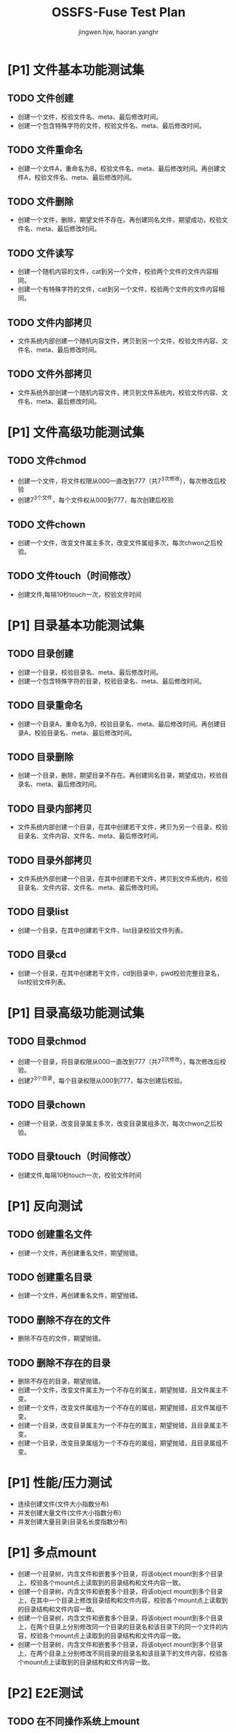 # -*- coding: utf-8 -*-

#+TITLE: OSSFS-Fuse Test Plan
#+AUTHOR: jingwen.hjw, haoran.yanghr
#+EMAIL: {jingwen.hjw, haoran.yanghr}@alibaba-inc.com

* [P1] 文件基本功能测试集
** TODO 文件创建
   - 创建一个文件，校验文件名、meta、最后修改时间。
   - 创建一个包含特殊字符的文件，校验文件名、meta、最后修改时间。
** TODO 文件重命名
   - 创建一个文件A，重命名为B，校验文件名、meta、最后修改时间。再创建文件A，校验文件名、meta、最后修改时间。
** TODO 文件删除
   - 创建一个文件，删除，期望文件不存在。再创建同名文件，期望成功，校验文件名、meta、最后修改时间。
** TODO 文件读写
   - 创建一个随机内容的文件，cat到另一个文件，校验两个文件的文件内容相同。
   - 创建一个有特殊字符的文件，cat到另一个文件，校验两个文件的文件内容相同。
** TODO 文件内部拷贝
   - 文件系统内部创建一个随机内容文件，拷贝到另一个文件，校验文件内容、文件名、meta、最后修改时间。
** TODO 文件外部拷贝
   - 文件系统外部创建一个随机内容文件，拷贝到文件系统内，校验文件内容、文件名、meta、最后修改时间。
* [P1] 文件高级功能测试集
** TODO 文件chmod
   - 创建一个文件，将文件权限从000一直改到777（共7^3次修改），每次修改后校验
   - 创建7^3个文件，每个文件权从000到777，每次创建后校验
** TODO 文件chown
   - 创建一个文件，改变文件属主多次，改变文件属组多次，每次chwon之后校验。
** TODO 文件touch（时间修改）
   - 创建文件,每隔10秒touch一次，校验文件时间
* [P1] 目录基本功能测试集
** TODO 目录创建
   - 创建一个目录，校验目录名、meta、最后修改时间。
   - 创建一个包含特殊字符的目录，校验目录名、meta、最后修改时间。
** TODO 目录重命名
   - 创建一个目录A，重命名为B，校验目录名、meta、最后修改时间。再创建目录A，校验目录名、meta、最后修改时间。
** TODO 目录删除
   - 创建一个目录，删除，期望目录不存在。再创建同名目录，期望成功，校验目录名、meta、最后修改时间。
** TODO 目录内部拷贝
   - 文件系统内部创建一个目录，在其中创建若干文件，拷贝为另一个目录，校验目录名、文件内容、文件名、meta、最后修改时间。
** TODO 目录外部拷贝
   - 文件系统外部创建一个目录，在其中创建若干文件，拷贝到文件系统内，校验目录名、文件内容、文件名、meta、最后修改时间。
** TODO 目录list
   - 创建一个目录，在其中创建若干文件，list目录校验文件列表。
** TODO 目录cd
   - 创建一个目录，在其中创建若干文件，cd到目录中，pwd校验完整目录名，list校验文件列表。
* [P1] 目录高级功能测试集
** TODO 目录chmod
   - 创建一个目录，将目录权限从000一直改到777（共7^3次修改），每次修改后校验。
   - 创建7^3个目录，每个目录权限从000到777，每次创建后校验。
** TODO 目录chown
   - 创建一个目录，改变目录属主多次，改变目录属组多次，每次chwon之后校验。
** TODO 目录touch（时间修改）
   - 创建文件,每隔10秒touch一次，校验文件时间
* [P1] 反向测试
** TODO 创建重名文件
   - 创建一个文件，再创建重名文件，期望抛错。
** TODO 创建重名目录
   - 创建一个文件，再创建重名文件，期望抛错。
** TODO 删除不存在的文件
   - 删除不存在的文件，期望抛错。
** TODO 删除不存在的目录
   - 删除不存在的目录，期望抛错。
   - 创建一个文件，改变文件属主为一个不存在的属主，期望抛错，且文件属主不变。
   - 创建一个文件，改变文件属组为一个不存在的属组，期望抛错，且文件属组不变。
   - 创建一个目录，改变目录属主为一个不存在的属主，期望抛错，且目录属主不变。
   - 创建一个目录，改变目录属组为一个不存在的属组，期望抛错，且目录属组不变。
* [P1] 性能/压力测试
  - 连续创建文件(文件大小指数分布)
  - 并发创建大量文件(文件大小指数分布)
  - 并发创建大量目录(目录名长度指数分布)
* [P1] 多点mount
  - 创建一个目录树，内含文件和嵌套多个目录，将该object mount到多个目录上，校验各个mount点上读取到的目录结构和文件内容一致。
  - 创建一个目录树，内含文件和嵌套多个目录，将该object mount到多个目录上，在其中一个目录上修改目录结构和文件内容，校验各个mount点上读取到的目录结构和文件内容一致。
  - 创建一个目录树，内含文件和嵌套多个目录，将该object mount到多个目录上，在两个目录上分别修改同一个目录的目录名和该目录下的同一个文件的内容，校验各个mount点上读取到的目录结构和文件内容一致。
  - 创建一个目录树，内含文件和嵌套多个目录，将该object mount到多个目录上，在两个目录上分别修改不同目录的目录名和该目录下的文件内容，校验各个mount点上读取到的目录结构和文件内容一致。
* [P2] E2E测试
** TODO 在不同操作系统上mount
   - Linux系统 -> Linux系统 （相同发行版）
   - Linux系统 -> Linux系统 （不同发行版）
   - Linux系统 -> Windows系统
   - Windows系统 -> Linux系统
** TODO 编译软件
   - 编译交叉编译工具链
   - 编译sqlonline
** TODO 嵌套mount
   - 嵌套mount相同bucket 
   - 嵌套mount不同bucket
   - 嵌套mount其他文件系统
** TODO 运行虚拟机
   - 运行Linux虚拟机
   - 运行Windows虚拟机
